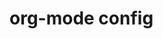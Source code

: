* org-mode config
#+SEQ_TODO: TODO(t) STARTED(s) WAITING(w) APPT(a) | DONE(d) CANCELLED(c) DEFERRED(f)
#+TAGS: Work-Project(o) Home-Project(h)
#+STARTUP: overview
#+STARTUP: hidestars
#+STARTUP: logdone

